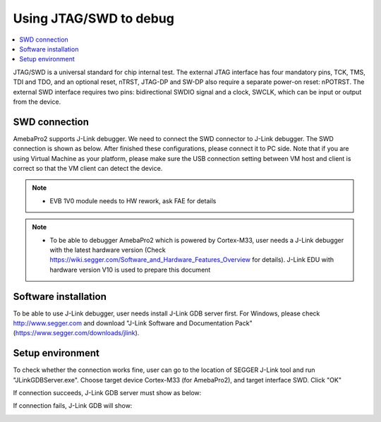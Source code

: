 Using JTAG/SWD to debug
=======================

.. contents::
  :local:
  :depth: 2

JTAG/SWD is a universal standard for chip internal test. The external
JTAG interface has four mandatory pins, TCK, TMS, TDI and TDO, and an
optional reset, nTRST, JTAG-DP and SW-DP also require a separate
power-on reset: nPOTRST. The external SWD interface requires two pins:
bidirectional SWDIO signal and a clock, SWCLK, which can be input or
output from the device.

SWD connection
--------------

AmebaPro2 supports J-Link debugger. We need to connect the SWD connector
to J-Link debugger. The SWD connection is shown as below. After finished
these configurations, please connect it to PC side. Note that if you are
using Virtual Machine as your platform, please make sure the USB
connection setting between VM host and client is correct so that the VM
client can detect the device.

.. image:: ../_static/05_JTAG/pro2_evb_jtag.png

.. note ::  -  EVB 1V0 module needs to HW rework, ask FAE for details

.. note ::  -  To be able to debugger AmebaPro2 which is powered by Cortex-M33, user needs a J-Link debugger with the latest hardware version (Check https://wiki.segger.com/Software_and_Hardware_Features_Overview for details). J-Link EDU with hardware version V10 is used to prepare this document

Software installation
---------------------

To be able to use J-Link debugger, user needs install J-Link GDB server
first. For Windows, please check http://www.segger.com and download
"J-Link Software and Documentation Pack"
(https://www.segger.com/downloads/jlink).

Setup environment
-----------------

To check whether the connection works fine, user can go to the location
of SEGGER J-Link tool and run "JLinkGDBServer.exe". Choose target device
Cortex-M33 (for AmebaPro2), and target interface SWD. Click "OK"

.. image:: ../_static/05_JTAG/jlink_server1.png
   :align: center

If connection succeeds, J-Link GDB server must show as below:

.. image:: ../_static/05_JTAG/jlink_server2.png

If connection fails, J-Link GDB will show:

.. image:: ../_static/05_JTAG/jlink_server3.png
